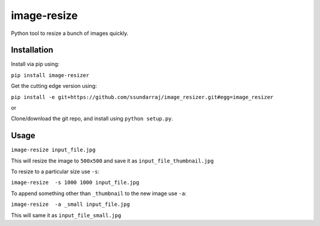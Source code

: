 image-resize
============

Python tool to resize a bunch of images quickly.

Installation
------------

Install via pip using:

``pip install image-resizer``

Get the cutting edge version using:

``pip install -e git+https://github.com/ssundarraj/image_resizer.git#egg=image_resizer``

or

Clone/download the git repo, and install using ``python setup.py``.

Usage
-----

``image-resize input_file.jpg``

This will resize the image to ``500x500`` and save it as
``input_file_thumbnail.jpg``

To resize to a particular size use ``-s``:

``image-resize  -s 1000 1000 input_file.jpg``

To append something other than ``_thumbnail`` to the new image use
``-a``:

``image-resize  -a _small input_file.jpg``

This will same it as ``input_file_small.jpg``
